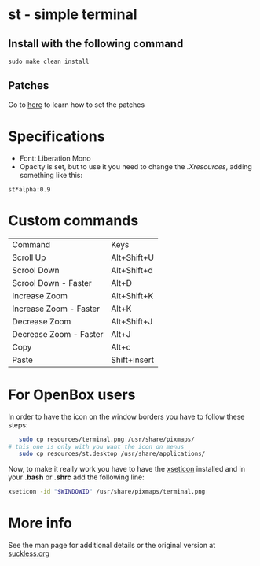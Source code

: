 * st - simple terminal
** Install with the following command
#+BEGIN_SRC shell
  sudo make clean install
#+END_SRC
** Patches
   Go to [[https://suckless.org/hacking/][here]] to learn how to set the patches
* Specifications
  - Font: Liberation Mono
  - Opacity is set, but to use it you need to change the
    [[.Xresources]], adding something like this:
#+begin_src shell
    st*alpha:0.9
#+end_src
* Custom commands
| Command                | Keys         |
| Scroll Up              | Alt+Shift+U  |
| Scrool Down            | Alt+Shift+d  |
| Scrool Down   - Faster | Alt+D        |
| Increase Zoom          | Alt+Shift+K  |
| Increase Zoom - Faster | Alt+K        |
| Decrease Zoom          | Alt+Shift+J  |
| Decrease Zoom - Faster | Alt+J        |
| Copy                   | Alt+c        |
| Paste                  | Shift+insert |

* For OpenBox users
 In order to have the icon on the window borders you have to follow these
 steps:
 #+begin_src sh
   sudo cp resources/terminal.png /usr/share/pixmaps/
# this one is only with you want the icon on menus
   sudo cp resources/st.desktop /usr/share/applications/
 #+end_src
 Now, to make it really work you have to have the [[https://aur.archlinux.org/packages/xseticon/][xseticon]] installed
 and in your *.bash* or *.shrc* add the following line:
 #+begin_src sh
   xseticon -id "$WINDOWID" /usr/share/pixmaps/terminal.png
 #+end_src
* More info
  See the man page for additional details or the original version
  at [[https://st.suckless.org][suckless.org]]
